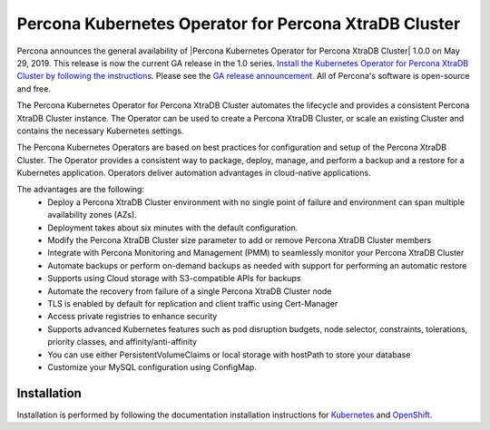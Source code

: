 .. rn:: 1.0.0

Percona Kubernetes Operator for Percona XtraDB Cluster
======================================================

Percona announces the general availability of |Percona Kubernetes Operator for Percona XtraDB Cluster| 1.0.0 on May 29, 2019. This release is now the current GA release in the 1.0 series. `Install the Kubernetes Operator for Percona XtraDB Cluster by following the instructions <https://www.percona.com/doc/kubernetes-operator-for-pxc/kubernetes.html>`__. Please see the `GA release announcement <https://www.percona.com/blog/2019/05/29/percona-kubernetes-operators/>`__. All of Percona's software is open-source and free.

The Percona Kubernetes Operator for Percona XtraDB Cluster automates the lifecycle and provides a consistent Percona XtraDB Cluster instance. The Operator can be used to create a Percona XtraDB Cluster, or scale an existing Cluster and contains the necessary Kubernetes settings.

The Percona Kubernetes Operators are based on best practices for configuration and setup of the Percona XtraDB Cluster. The Operator provides a consistent way to package, deploy, manage, and perform a backup and a restore for a Kubernetes application. Operators deliver automation advantages in cloud-native applications.

The advantages are the following:
  * Deploy a Percona XtraDB Cluster environment with no single point of failure and environment can span multiple availability zones (AZs).
  * Deployment takes about six minutes with the default configuration.
  * Modify the Percona XtraDB Cluster size parameter to add or remove Percona XtraDB Cluster members
  * Integrate with Percona Monitoring and Management (PMM) to seamlessly monitor your Percona XtraDB Cluster
  * Automate backups or perform on-demand backups as needed with support for performing an automatic restore
  * Supports using Cloud storage with S3-compatible APIs for backups
  * Automate the recovery from failure of a single Percona XtraDB Cluster node
  * TLS is enabled by default for replication and client traffic using Cert-Manager
  * Access private registries to enhance security
  * Supports advanced Kubernetes features such as pod disruption budgets, node selector, constraints, tolerations, priority classes, and affinity/anti-affinity
  * You can use either PersistentVolumeClaims or local storage with hostPath to store your database
  * Customize your MySQL configuration using ConfigMap.


Installation
------------

Installation is performed by following the documentation installation instructions for `Kubernetes <https://www.percona.com/doc/kubernetes-operator-for-pxc/kubernetes.html>`__ and `OpenShift <https://www.percona.com/doc/kubernetes-operator-for-pxc/openshift.html>`__.
